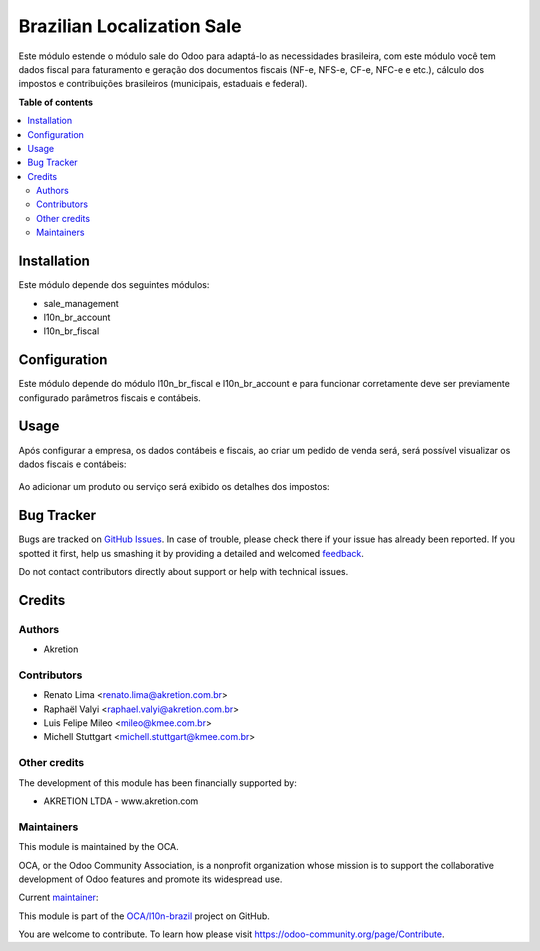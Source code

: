 ===========================
Brazilian Localization Sale
===========================

.. !!!!!!!!!!!!!!!!!!!!!!!!!!!!!!!!!!!!!!!!!!!!!!!!!!!!
   !! This file is generated by oca-gen-addon-readme !!
   !! changes will be overwritten.                   !!
   !!!!!!!!!!!!!!!!!!!!!!!!!!!!!!!!!!!!!!!!!!!!!!!!!!!!

.. |badge1| image:: https://img.shields.io/badge/maturity-Production%2FStable-green.png
    :target: https://odoo-community.org/page/development-status
    :alt: Production/Stable
.. |badge2| image:: https://img.shields.io/badge/licence-AGPL--3-blue.png
    :target: http://www.gnu.org/licenses/agpl-3.0-standalone.html
    :alt: License: AGPL-3
.. |badge3| image:: https://img.shields.io/badge/github-OCA%2Fl10n--brazil-lightgray.png?logo=github
    :target: https://github.com/OCA/l10n-brazil/tree/12.0/l10n_br_sale
    :alt: OCA/l10n-brazil
.. |badge4| image:: https://img.shields.io/badge/weblate-Translate%20me-F47D42.png
    :target: https://translation.odoo-community.org/projects/l10n-brazil-12-0/l10n-brazil-12-0-l10n_br_sale
    :alt: Translate me on Weblate
.. |badge5| image:: https://img.shields.io/badge/runbot-Try%20me-875A7B.png
    :target: https://runbot.odoo-community.org/runbot/124/12.0
    :alt: Try me on Runbot

|badge1| |badge2| |badge3| |badge4| |badge5| 

Este módulo estende o módulo sale do Odoo para adaptá-lo as necessidades brasileira, com este módulo você tem dados fiscal para faturamento e geração dos documentos fiscais (NF-e, NFS-e, CF-e, NFC-e e etc.), cálculo dos impostos e contribuições brasileiros (municipais, estaduais e federal).

**Table of contents**

.. contents::
   :local:

Installation
============

Este módulo depende dos seguintes módulos:

* sale_management
* l10n_br_account
* l10n_br_fiscal

Configuration
=============

Este módulo depende do módulo l10n_br_fiscal e l10n_br_account e para funcionar corretamente deve ser previamente configurado parâmetros fiscais e contábeis.

Usage
=====

Após configurar a empresa, os dados contábeis e fiscais, ao criar um pedido de venda será, será possível visualizar os dados fiscais e contábeis:

.. figure:: https://raw.githubusercontent.com/OCA/l10n-brazil/12.0/l10n_br_sale/static/description/sale_order_1.png
    :alt: Pedido de Venda
    :width: 600 px


Ao adicionar um produto ou serviço será exibido os detalhes dos impostos:

.. figure:: https://raw.githubusercontent.com/OCA/l10n-brazil/12.0/l10n_br_sale/static/description/sale_order_2.png
    :alt: Adicionando um produto ou serviço no pedido de venda
    :width: 600 px

Bug Tracker
===========

Bugs are tracked on `GitHub Issues <https://github.com/OCA/l10n-brazil/issues>`_.
In case of trouble, please check there if your issue has already been reported.
If you spotted it first, help us smashing it by providing a detailed and welcomed
`feedback <https://github.com/OCA/l10n-brazil/issues/new?body=module:%20l10n_br_sale%0Aversion:%2012.0%0A%0A**Steps%20to%20reproduce**%0A-%20...%0A%0A**Current%20behavior**%0A%0A**Expected%20behavior**>`_.

Do not contact contributors directly about support or help with technical issues.

Credits
=======

Authors
~~~~~~~

* Akretion

Contributors
~~~~~~~~~~~~

* Renato Lima <renato.lima@akretion.com.br>
* Raphaël Valyi <raphael.valyi@akretion.com.br>
* Luis Felipe Mileo <mileo@kmee.com.br>
* Michell Stuttgart <michell.stuttgart@kmee.com.br>

Other credits
~~~~~~~~~~~~~

The development of this module has been financially supported by:

* AKRETION LTDA - www.akretion.com

Maintainers
~~~~~~~~~~~

This module is maintained by the OCA.

.. image:: https://odoo-community.org/logo.png
   :alt: Odoo Community Association
   :target: https://odoo-community.org

OCA, or the Odoo Community Association, is a nonprofit organization whose
mission is to support the collaborative development of Odoo features and
promote its widespread use.

.. |maintainer-renatonlima| image:: https://github.com/renatonlima.png?size=40px
    :target: https://github.com/renatonlima
    :alt: renatonlima

Current `maintainer <https://odoo-community.org/page/maintainer-role>`__:

|maintainer-renatonlima| 

This module is part of the `OCA/l10n-brazil <https://github.com/OCA/l10n-brazil/tree/12.0/l10n_br_sale>`_ project on GitHub.

You are welcome to contribute. To learn how please visit https://odoo-community.org/page/Contribute.
